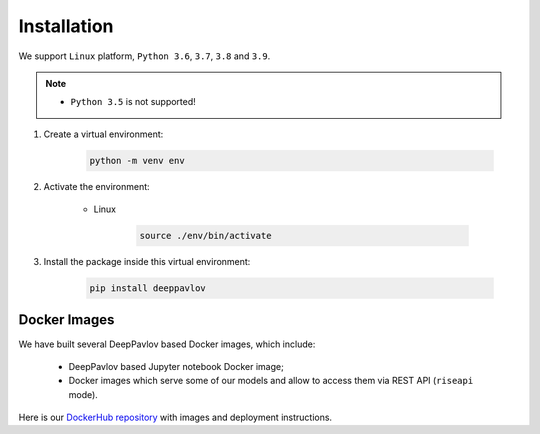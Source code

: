 Installation
============


We support ``Linux`` platform, ``Python 3.6``, ``3.7``, ``3.8`` and ``3.9``.

.. note::

    * ``Python 3.5`` is not supported!


#. Create a virtual environment:

    .. code:: bash

        python -m venv env

#. Activate the environment:

    * Linux

        .. code:: bash

            source ./env/bin/activate

#. Install the package inside this virtual environment:

    .. code:: bash

        pip install deeppavlov


Docker Images
-------------

We have built several DeepPavlov based Docker images, which include:

    * DeepPavlov based Jupyter notebook Docker image;
    * Docker images which serve some of our models and allow to access them
      via REST API (``riseapi`` mode).

Here is our `DockerHub repository <https://hub.docker.com/u/deeppavlov/>`_ with
images and deployment instructions.
